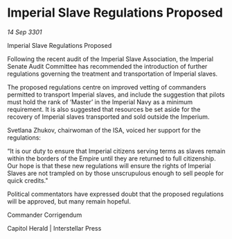 * Imperial Slave Regulations Proposed

/14 Sep 3301/

Imperial Slave Regulations Proposed 
 
Following the recent audit of the Imperial Slave Association, the Imperial Senate Audit Committee has recommended the introduction of further regulations governing the treatment and transportation of Imperial slaves. 

The proposed regulations centre on improved vetting of commanders permitted to transport Imperial slaves, and include the suggestion that pilots must hold the rank of ‘Master’ in the Imperial Navy as a minimum requirement. It is also suggested that resources be set aside for the recovery of Imperial slaves transported and sold outside the Imperium. 

Svetlana Zhukov, chairwoman of the ISA, voiced her support for the regulations: 

“It is our duty to ensure that Imperial citizens serving terms as slaves remain within the borders of the Empire until they are returned to full citizenship. Our hope is that these new regulations will ensure the rights of Imperial Slaves are not trampled on by those unscrupulous enough to sell people for quick credits." 

Political commentators have expressed doubt that the proposed regulations will be approved, but many remain hopeful. 

Commander Corrigendum 

Capitol Herald | Interstellar Press
